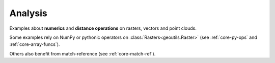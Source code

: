 .. _examples-analysis:

Analysis
========

Examples about **numerics** and **distance operations** on rasters, vectors and point clouds.

Some examples rely on NumPy or pythonic operators on :class:`Rasters<geoutils.Raster>` (see :ref:`core-py-ops` and :ref:`core-array-funcs`).

Others also benefit from match-reference (see :ref:`core-match-ref`).

